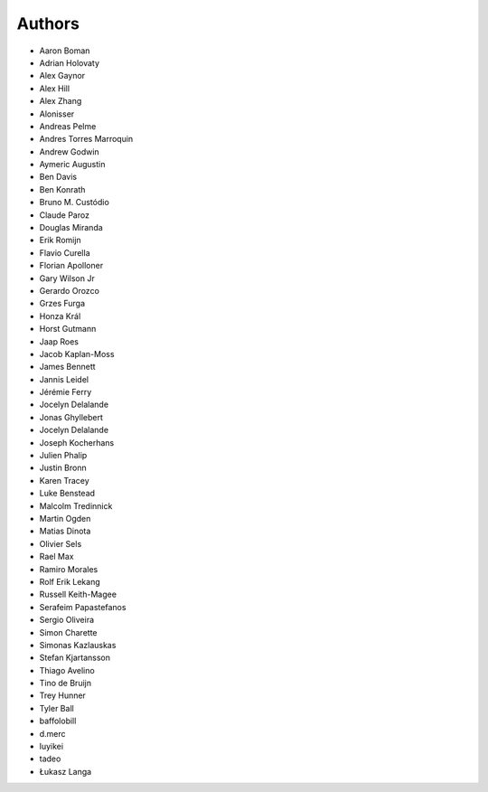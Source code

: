 Authors
=======

* Aaron Boman
* Adrian Holovaty
* Alex Gaynor
* Alex Hill
* Alex Zhang
* Alonisser
* Andreas Pelme
* Andres Torres Marroquin
* Andrew Godwin
* Aymeric Augustin
* Ben Davis
* Ben Konrath
* Bruno M. Custódio
* Claude Paroz
* Douglas Miranda
* Erik Romijn
* Flavio Curella
* Florian Apolloner
* Gary Wilson Jr
* Gerardo Orozco
* Grzes Furga
* Honza Král
* Horst Gutmann
* Jaap Roes
* Jacob Kaplan-Moss
* James Bennett
* Jannis Leidel
* Jérémie Ferry
* Jocelyn Delalande
* Jonas Ghyllebert
* Jocelyn Delalande
* Joseph Kocherhans
* Julien Phalip
* Justin Bronn
* Karen Tracey
* Luke Benstead
* Malcolm Tredinnick
* Martin Ogden
* Matias Dinota
* Olivier Sels
* Rael Max
* Ramiro Morales
* Rolf Erik Lekang
* Russell Keith-Magee
* Serafeim Papastefanos
* Sergio Oliveira
* Simon Charette
* Simonas Kazlauskas
* Stefan Kjartansson
* Thiago Avelino
* Tino de Bruijn
* Trey Hunner
* Tyler Ball
* baffolobill
* d.merc
* luyikei
* tadeo
* Łukasz Langa
